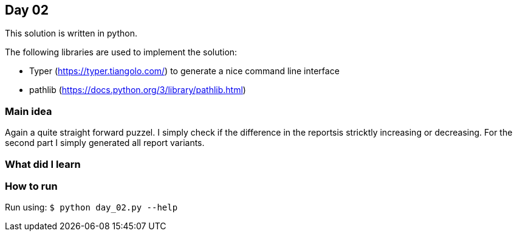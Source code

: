 == Day 02

This solution is written in python.

The following libraries are used to implement the solution:

* Typer (https://typer.tiangolo.com/) to generate a nice command line interface
* pathlib (https://docs.python.org/3/library/pathlib.html)

=== Main idea

Again a quite straight forward puzzel. I simply check if the difference in the
reportsis stricktly increasing or decreasing. For the second part I simply
generated all report variants. 

=== What did I learn

=== How to run

Run using:
`$ python day_02.py --help`
